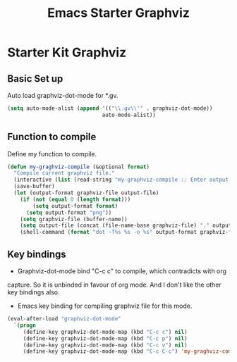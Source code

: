 #+TITLE: Emacs Starter Graphviz
#+OPTIONS: toc:2 num:nil ^:nil

* Starter Kit Graphviz

** Basic Set up
Auto load graphviz-dot-mode for *.gv.
#+BEGIN_SRC emacs-lisp
(setq auto-mode-alist (append '(("\\.gv\\'" . graphviz-dot-mode))
                              auto-mode-alist))
#+END_SRC

** Function to compile
Define my function to compile.
#+BEGIN_SRC emacs-lisp
(defun my-graghviz-compile (&optional format)
  "Compile current graphviz file."
  (interactive (list (read-string "my-graphviz-compile :: Enter output format (default is png): ")))
  (save-buffer)
  (let (output-format graphviz-file output-file)
    (if (not (equal 0 (length format)))
        (setq output-format format)
      (setq output-format "png"))
    (setq graphviz-file (buffer-name))
    (setq output-file (concat (file-name-base graphviz-file) "." output-format))
    (shell-command (format "dot -T%s %s -o %s" output-format graphviz-file output-file))))
#+END_SRC

** Key bindings
+ Graphviz-dot-mode bind "C-c c" to compile, which contradicts with org
capture. So it is unbinded in favour of org mode. And I don't like the other
key bindings also.
+ Emacs key binding for compiling graphviz file for this mode.
#+BEGIN_SRC emacs-lisp
(eval-after-load "graphviz-dot-mode"
  `(progn
     (define-key graphviz-dot-mode-map (kbd "C-c c") nil)
     (define-key graphviz-dot-mode-map (kbd "C-c p") nil)
     (define-key graphviz-dot-mode-map (kbd "C-c v") nil)
     (define-key graphviz-dot-mode-map (kbd "C-c C-c") 'my-graghviz-compile)))
#+END_SRC
